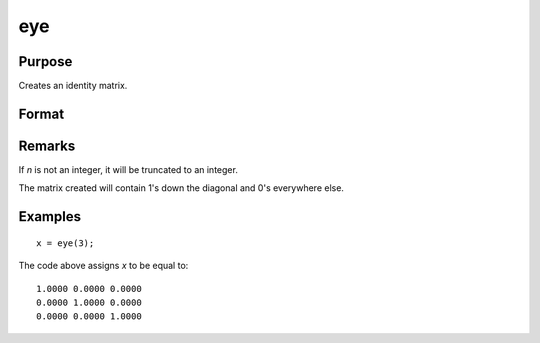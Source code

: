 
eye
==============================================

Purpose
----------------

Creates an identity matrix.

Format
----------------
.. function:: eye(n)

    :param n: size of identity matrix to be created.
    :type n: scalar

    :returns: y (*NxN identity matrix*)

Remarks
-------

If *n* is not an integer, it will be truncated to an integer.

The matrix created will contain 1's down the diagonal and 0's everywhere else.


Examples
----------------

::

    x = eye(3);

The code above assigns *x* to be equal to:

::

    1.0000 0.0000 0.0000 
    0.0000 1.0000 0.0000 
    0.0000 0.0000 1.0000

.. seealso:: Functions :func:`zeros`, :func:`ones`

